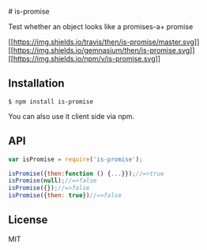 ​# is-promise

Test whether an object looks like a promises-a+ promise

[[https://travis-ci.org/then/is-promise][[[https://img.shields.io/travis/then/is-promise/master.svg]]]]
[[https://gemnasium.com/then/is-promise][[[https://img.shields.io/gemnasium/then/is-promise.svg]]]]
[[https://www.npmjs.org/package/is-promise][[[https://img.shields.io/npm/v/is-promise.svg]]]]

** Installation
:PROPERTIES:
:CUSTOM_ID: installation
:END:
#+begin_example
$ npm install is-promise
#+end_example

You can also use it client side via npm.

** API
:PROPERTIES:
:CUSTOM_ID: api
:END:
#+begin_src javascript
var isPromise = require('is-promise');

isPromise({then:function () {...}});//=>true
isPromise(null);//=>false
isPromise({});//=>false
isPromise({then: true})//=>false
#+end_src

** License
:PROPERTIES:
:CUSTOM_ID: license
:END:
MIT
